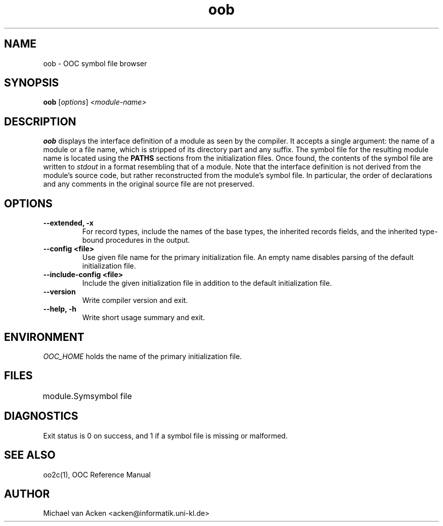 .TH oob 1
.UC 5
.SH NAME
oob \- OOC symbol file browser
.SH SYNOPSIS
.B oob
.RI [ options ]
.I <module-name>
.SH DESCRIPTION
.B oob
displays the interface definition of a module as seen by the compiler.
It accepts a single argument: the name of a module or a file name,
which is stripped of its directory part and any suffix.  The symbol
file for the resulting module name is located using the 
.B PATHS
sections from the initialization files.  Once found, the contents of
the symbol file are written to
.I stdout
in a format resembling that of a module.  Note that the interface
definition is not derived from the module's source code, but rather
reconstructed from the module's symbol file.  In particular, the order
of declarations and any comments in the original source file are not
preserved.

.SH OPTIONS
.TP
.B --extended, -x
For record types, include the names of the base types, the inherited
records fields, and the inherited type-bound procedures in the output.
.TP
.B --config <file>
Use given file name for the primary initialization file.  An empty
name disables parsing of the default initialization file.
.TP
.B --include-config <file>
Include the given initialization file in addition to the default
initialization file.
.TP
.B --version
Write compiler version and exit.
.TP
.B --help, -h
Write short usage summary and exit.
.SH ENVIRONMENT
.I OOC_HOME
holds the name of the primary initialization file.
.SH FILES
.nf
.ta \w'module.SymXXXXX'u
module.Sym		symbol file
.Sp
.fi
.SH DIAGNOSTICS
Exit status is 0 on success, and 1 if a symbol file is missing or
malformed.
.SH SEE ALSO
oo2c(1), OOC Reference Manual
.SH AUTHOR
Michael van Acken <acken@informatik.uni-kl.de>
